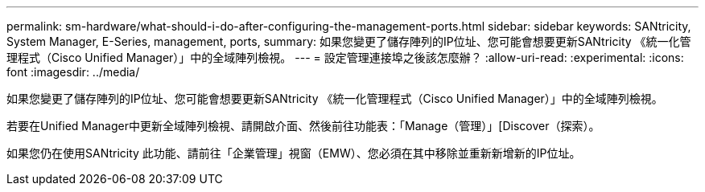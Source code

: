 ---
permalink: sm-hardware/what-should-i-do-after-configuring-the-management-ports.html 
sidebar: sidebar 
keywords: SANtricity, System Manager, E-Series, management, ports, 
summary: 如果您變更了儲存陣列的IP位址、您可能會想要更新SANtricity 《統一化管理程式（Cisco Unified Manager）」中的全域陣列檢視。 
---
= 設定管理連接埠之後該怎麼辦？
:allow-uri-read: 
:experimental: 
:icons: font
:imagesdir: ../media/


[role="lead"]
如果您變更了儲存陣列的IP位址、您可能會想要更新SANtricity 《統一化管理程式（Cisco Unified Manager）」中的全域陣列檢視。

若要在Unified Manager中更新全域陣列檢視、請開啟介面、然後前往功能表：「Manage（管理）」[Discover（探索）。

如果您仍在使用SANtricity 此功能、請前往「企業管理」視窗（EMW）、您必須在其中移除並重新新增新的IP位址。
